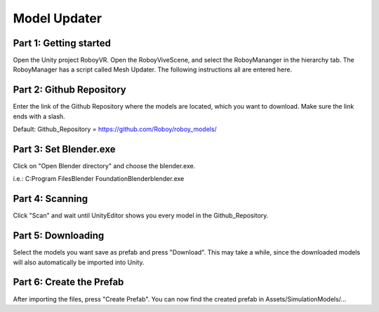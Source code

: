 Model Updater
=============


Part 1: Getting started
-----------------------

Open the Unity project RoboyVR. Open the RoboyViveScene, and select the RoboyMananger in the hierarchy tab.
The RoboyManager has a script called Mesh Updater. The following instructions all are entered here.


Part 2: Github Repository
-------------------------

Enter the link of the Github Repository where the models are located, which you want to download.
Make sure the link ends with a slash.

Default:
Github_Repository = https://github.com/Roboy/roboy_models/


Part 3: Set Blender.exe
-----------------------

Click on "Open Blender directory" and choose the blender.exe.

i.e.: C:\Program Files\Blender Foundation\Blender\blender.exe


Part 4: Scanning
----------------

Click "Scan" and wait until UnityEditor shows you every model in the Github_Repository.


Part 5: Downloading
-------------------

Select the models you want save as prefab and press "Download".
This may take a while, since the downloaded models will also automatically be imported into Unity.


Part 6: Create the Prefab
-------------------------

After importing the files, press "Create Prefab".
You can now find the created prefab in Assets/SimulationModels/...


